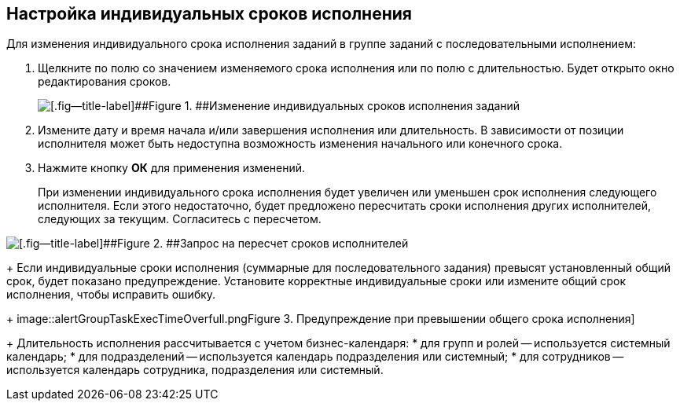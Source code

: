 
== Настройка индивидуальных сроков исполнения

Для изменения индивидуального срока исполнения заданий в группе заданий с последовательными исполнением:

. Щелкните по полю со значением изменяемого срока исполнения или по полю с длительностью. Будет открыто окно редактирования сроков.
+
image::grtcard_create_personal_deadline.png[[.fig--title-label]##Figure 1. ##Изменение индивидуальных сроков исполнения заданий]
. Измените дату и время начала и/или завершения исполнения или длительность. В зависимости от позиции исполнителя может быть недоступна возможность изменения начального или конечного срока.
. Нажмите кнопку [.ph .uicontrol]*ОК* для применения изменений.
+
При изменении индивидуального срока исполнения будет увеличен или уменьшен срок исполнения следующего исполнителя. Если этого недостаточно, будет предложено пересчитать сроки исполнения других исполнителей, следующих за текущим. Согласитесь с пересчетом.

image::confirmationRecalculateGroupTaskTime.png[[.fig--title-label]##Figure 2. ##Запрос на пересчет сроков исполнителей]
+
Если индивидуальные сроки исполнения (суммарные для последовательного задания) превысят установленный общий срок, будет показано предупреждение. Установите корректные индивидуальные сроки или измените общий срок исполнения, чтобы исправить ошибку.
+
image::alertGroupTaskExecTimeOverfull.png[[.fig--title-label]##Figure 3. ##Предупреждение при превышении общего срока исполнения]
+
Длительность исполнения рассчитывается с учетом бизнес-календаря:
* для групп и ролей -- используется системный календарь;
* для подразделений -- используется календарь подразделения или системный;
* для сотрудников -- используется календарь сотрудника, подразделения или системный.
